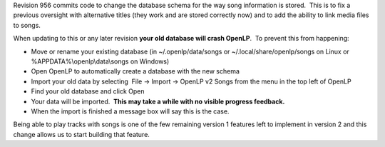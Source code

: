 .. title: **FLAG DAY** Database schema changes in trunk revision 956
.. slug: 2010/07/20/flag-day-database-schema-changes-in-trunk-revision-956
.. date: 2010-07-20 19:07:55 UTC
.. tags: 
.. description: 

Revision 956 commits code to change the database schema for the way song
information is stored.  This is to fix a previous oversight with
alternative titles (they work and are stored correctly now) and to add
the ability to link media files to songs.

When updating to this or any later revision **your old database will
crash OpenLP**.  To prevent this from happening:

-  Move or rename your existing database (in ~/.openlp/data/songs or
   ~/.local/share/openlp/songs on Linux or
   %APPDATA%\\openlp\\data\\songs on Windows)
-  Open OpenLP to automatically create a database with the new schema
-  Import your old data by selecting  File -> Import -> OpenLP v2 Songs 
   from the menu in the top left of OpenLP
-  Find your old database and click Open
-  Your data will be imported.  **This may take a while with no visible
   progress feedback.**
-  When the import is finished a message box will say this is the case.

Being able to play tracks with songs is one of the few remaining version
1 features left to implement in version 2 and this change allows us to
start building that feature.
